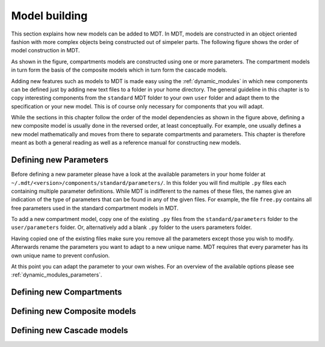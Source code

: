 **************
Model building
**************
This section explains how new models can be added to MDT.
In MDT, models are constructed in an object oriented fashion with more complex objects being constructed out of simpeler parts.
The following figure shows the order of model construction in MDT.

.. image:: _static/figures/mdt_model_building.png

As shown in the figure, compartments models are constructed using one or more parameters.
The compartment models in turn form the basis of the composite models which in turn form the cascade models.

Adding new features such as models to MDT is made easy using the :ref:`dynamic_modules` in which new components can be defined just by adding new text files to a folder in your home directory.
The general guideline in this chapter is to copy interesting components from the ``standard`` MDT folder to your own ``user`` folder and adapt them to the specification or your new model.
This is of course only necessary for components that you will adapt.

While the sections in this chapter follow the order of the model dependencies as shown in the figure above, defining a new composite model is usually done in the reversed order,
at least conceptually.
For example, one usually defines a new model mathematically and moves from there to separate compartments and parameters.
This chapter is therefore meant as both a general reading as well as a reference manual for constructing new models.


Defining new Parameters
=======================
Before defining a new parameter please have a look at the available parameters in your home folder at ``~/.mdt/<version>/components/standard/parameters/``.
In this folder you will find multiple ``.py`` files each containing multiple parameter definitions.
While MDT is indifferent to the names of these files, the names give an indication of the type of parameters that can be found in any of the given files.
For example, the file ``free.py`` contains all free parameters used in the standard compartment models in MDT.

To add a new compartment model, copy one of the existing ``.py`` files from the ``standard/parameters`` folder to the ``user/parameters`` folder.
Or, alternatively add a blank ``.py`` folder to the users parameters folder.

Having copied one of the existing files make sure you remove all the parameters except those you wish to modify.
Afterwards rename the parameters you want to adapt to a new unique name.
MDT requires that every parameter has its own unique name to prevent confusion.

At this point you can adapt the parameter to your own wishes.
For an overview of the available options please see :ref:`dynamic_modules_parameters`.


.. _model_building_defining_compartments:

Defining new Compartments
=========================



Defining new Composite models
=============================


Defining new Cascade models
===========================
